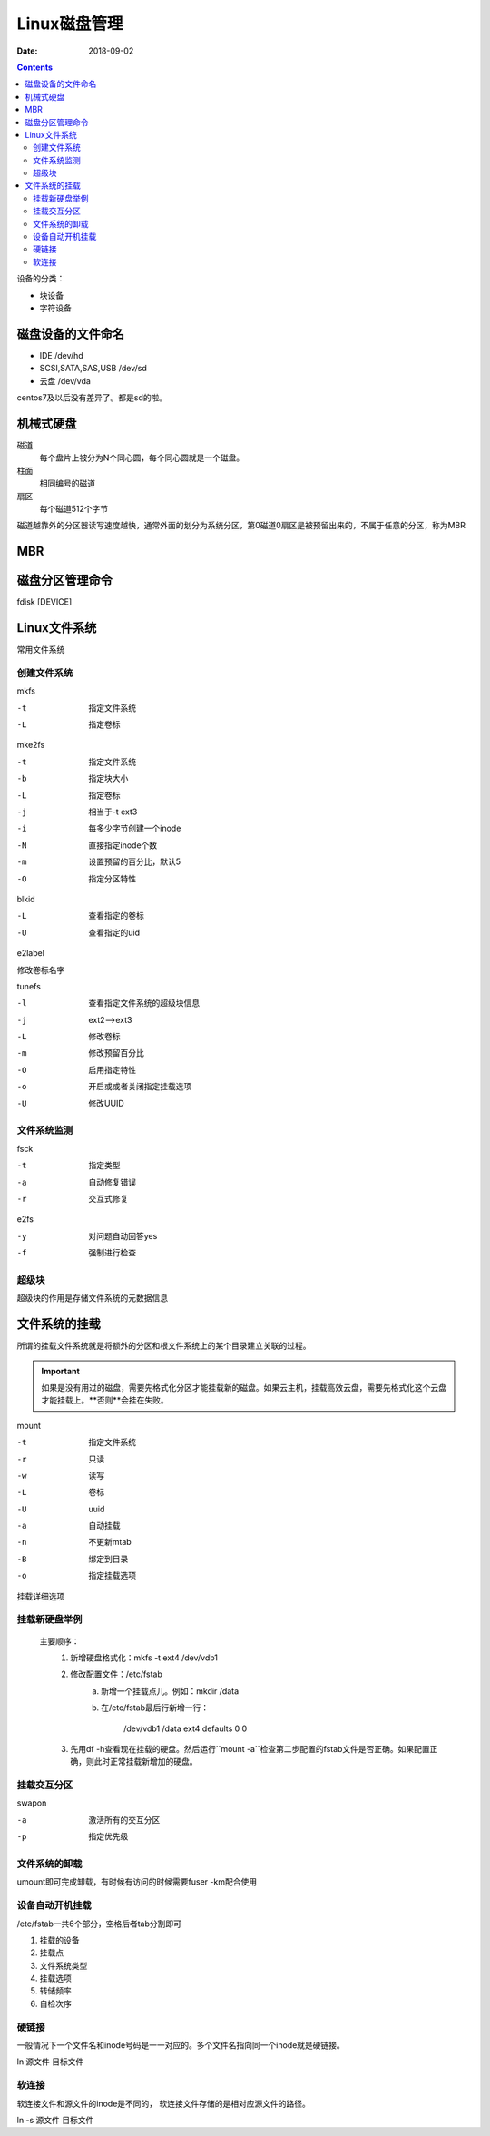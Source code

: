 
============================================================
Linux磁盘管理
============================================================

:Date: 2018-09-02

.. contents::

设备的分类： 

- 块设备
- 字符设备

磁盘设备的文件命名
============================================================

- IDE                       /dev/hd
- SCSI,SATA,SAS,USB         /dev/sd
- 云盘                      /dev/vda

centos7及以后没有差异了。都是sd的啦。


机械式硬盘
============================================================

磁道
    每个盘片上被分为N个同心圆，每个同心圆就是一个磁盘。
柱面
    相同编号的磁道
扇区
    每个磁道512个字节

磁道越靠外的分区器读写速度越快，通常外面的划分为系统分区，第0磁道0扇区是被预留出来的，不属于任意的分区，称为MBR

MBR 
============================================================

.. code-block:: bash
    :linenos:

    前446字节：                 存储boot loader,引导加载器
    64字节：                    存储分区表的，4个部分，每个16字节
    2字节：                     结束标志55AA

磁盘分区管理命令
============================================================

fdisk [DEVICE]

.. code-block:: bash
    :linenos:

    p           显示分区表
    n           创建分区
    d           删除分区
    t           修改分区id
    l           列出系统id
    w           保存退出
    q           不保存退出

Linux文件系统
============================================================

常用文件系统

.. code-block:: text
    :linenos:

    普通文件系统              ext2,ext3,ext4,xfs,btrfs,reiserfs,jfs,swap
    网络文件系统              nfs,smbfs,cifs
    集群文件系统              gfs,ocfs
    分布式文件系统            ceph,moosefs,mogilefs,glusterfs
    光盘文件系统              iso9660

创建文件系统
--------------------------------------------------------------------------------------

mkfs

-t              指定文件系统
-L              指定卷标

mke2fs

-t              指定文件系统
-b              指定块大小
-L              指定卷标
-j              相当于-t ext3
-i              每多少字节创建一个inode
-N              直接指定inode个数
-m              设置预留的百分比，默认5
-O              指定分区特性

blkid

-L              查看指定的卷标
-U              查看指定的uid

e2label

修改卷标名字

tunefs

-l              查看指定文件系统的超级块信息
-j              ext2-->ext3
-L              修改卷标
-m              修改预留百分比
-O              启用指定特性
-o              开启或或者关闭指定挂载选项
-U              修改UUID

文件系统监测
--------------------------------------------------------------------------------------

fsck

-t          指定类型
-a          自动修复错误
-r          交互式修复

e2fs

-y          对问题自动回答yes
-f          强制进行检查

超级块
--------------------------------------------------------------------------------------

超级块的作用是存储文件系统的元数据信息


文件系统的挂载
============================================================

所谓的挂载文件系统就是将额外的分区和根文件系统上的某个目录建立关联的过程。

.. important::

    如果是没有用过的磁盘，需要先格式化分区才能挂载新的磁盘。如果云主机，挂载高效云盘，需要先格式化这个云盘才能挂载上。**否则**会挂在失败。


mount

-t              指定文件系统
-r              只读  
-w              读写
-L              卷标
-U              uuid
-a              自动挂载
-n              不更新mtab
-B              绑定到目录
-o              指定挂载选项

挂载详细选项
    
.. code-block:: text
    :linenos:
    
    async/sync              同步异步问题
    atime/noatime           是否更新atime
    auto/noauto             是否自动挂载
    /diratime/nodiratime    目录被访问，是否更新时间戳
    /dev/nodev              是否支持使用设备
    exec/noexec             是否执行二进制程序
    suid/nosuid             是否支持suid
    remount                 重新挂载
    ro                      读
    rw                      读写
    user/nouser             是否运行普通用户挂载
    acl                     是否支持acl

挂载新硬盘举例
-----------------------------------------

    主要顺序：
        1. 新增硬盘格式化：mkfs -t ext4 /dev/vdb1
        2. 修改配置文件：/etc/fstab
            a. 新增一个挂载点儿。例如：mkdir /data
            b. 在/etc/fstab最后行新增一行：

                /dev/vdb1       /data   ext4    defaults    0    0

        3. 先用df -h查看现在挂载的硬盘。然后运行``mount -a``检查第二步配置的fstab文件是否正确。如果配置正确，则此时正常挂载新增加的硬盘。



挂载交互分区
-----------------------------------------

swapon

-a              激活所有的交互分区
-p              指定优先级

文件系统的卸载
-----------------------------------------------------

umount即可完成卸载，有时候有访问的时候需要fuser -km配合使用

设备自动开机挂载
------------------------------------------------------

/etc/fstab一共6个部分，空格后者tab分割即可

1.  挂载的设备
#.  挂载点
#.  文件系统类型
#.  挂载选项
#.  转储频率
#.  自检次序

硬链接
------------------------------------------------------------------

一般情况下一个文件名和inode号码是一一对应的。多个文件名指向同一个inode就是硬链接。

ln 源文件   目标文件

软连接
---------------------------------------------------------------------

软连接文件和源文件的inode是不同的， 软连接文件存储的是相对应源文件的路径。

ln -s 源文件   目标文件

